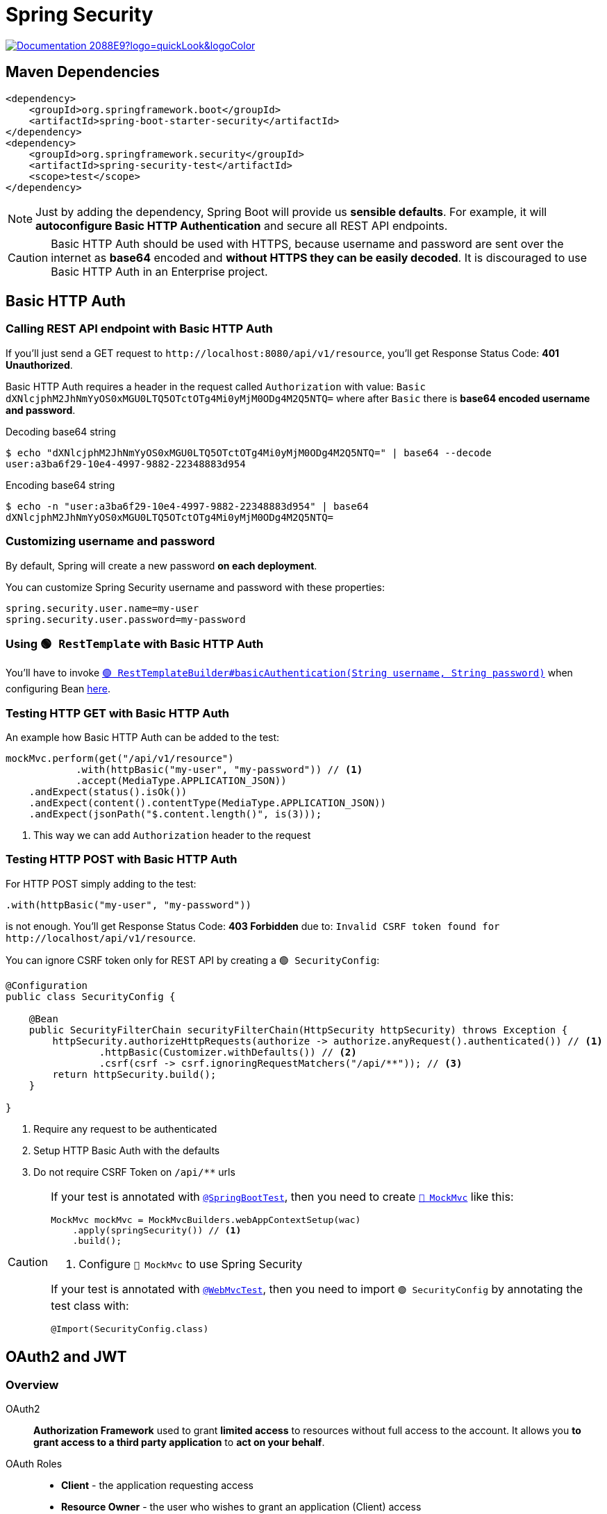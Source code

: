 = Spring Security

image:https://img.shields.io/badge/Documentation-2088E9?logo=quickLook&logoColor[link="https://docs.spring.io/spring-security/reference/index.html",window=_blank]

== Maven Dependencies

[,xml]
----
<dependency>
    <groupId>org.springframework.boot</groupId>
    <artifactId>spring-boot-starter-security</artifactId>
</dependency>
<dependency>
    <groupId>org.springframework.security</groupId>
    <artifactId>spring-security-test</artifactId>
    <scope>test</scope>
</dependency>
----

NOTE: Just by adding the dependency, Spring Boot will provide us *sensible defaults*. For example, it will *autoconfigure Basic HTTP Authentication* and secure all REST API endpoints.

CAUTION: Basic HTTP Auth should be used with HTTPS, because username and password are sent over the internet as *base64* encoded and *without HTTPS they can be easily decoded*. It is discouraged to use Basic HTTP Auth in an Enterprise project.

== Basic HTTP Auth

=== Calling REST API endpoint with Basic HTTP Auth

If you'll just send a GET request to `+http://localhost:8080/api/v1/resource+`, you'll get Response Status Code: *401 Unauthorized*.

Basic HTTP Auth requires a header in the request called `Authorization` with value: `Basic dXNlcjphM2JhNmYyOS0xMGU0LTQ5OTctOTg4Mi0yMjM0ODg4M2Q5NTQ=` where after `Basic` there is *base64 encoded username and password*.

.Decoding base64 string
[,shell]
----
$ echo "dXNlcjphM2JhNmYyOS0xMGU0LTQ5OTctOTg4Mi0yMjM0ODg4M2Q5NTQ=" | base64 --decode
user:a3ba6f29-10e4-4997-9882-22348883d954
----

.Encoding base64 string
[,shell]
----
$ echo -n "user:a3ba6f29-10e4-4997-9882-22348883d954" | base64
dXNlcjphM2JhNmYyOS0xMGU0LTQ5OTctOTg4Mi0yMjM0ODg4M2Q5NTQ=
----

=== Customizing username and password

By default, Spring will create a new password *on each deployment*.

You can customize Spring Security username and password with these properties:
[,properties]
----
spring.security.user.name=my-user
spring.security.user.password=my-password
----

=== Using `🟢 RestTemplate` with Basic HTTP Auth

You'll have to invoke https://docs.spring.io/spring-boot/api/java/org/springframework/boot/web/client/RestTemplateBuilder.html#basicAuthentication(java.lang.String,java.lang.String)[`🟢 RestTemplateBuilder#basicAuthentication(String username,
String password)`^] when configuring Bean xref:spring-web-client.adoc#_externalize_base_uri[here].

=== Testing HTTP GET with Basic HTTP Auth

An example how Basic HTTP Auth can be added to the test:

[,java]
----
mockMvc.perform(get("/api/v1/resource")
            .with(httpBasic("my-user", "my-password")) // <1>
            .accept(MediaType.APPLICATION_JSON))
    .andExpect(status().isOk())
    .andExpect(content().contentType(MediaType.APPLICATION_JSON))
    .andExpect(jsonPath("$.content.length()", is(3)));
----
<1> This way we can add `Authorization` header to the request

=== Testing HTTP POST with Basic HTTP Auth

For HTTP POST simply adding to the test:

[,java]
----
.with(httpBasic("my-user", "my-password"))
----

is not enough. You'll get Response Status Code: *403 Forbidden* due to: `Invalid CSRF token found for +http://localhost/api/v1/resource+`.

You can ignore CSRF token only for REST API by creating a `🟢 SecurityConfig`:

[,java]
----
@Configuration
public class SecurityConfig {

    @Bean
    public SecurityFilterChain securityFilterChain(HttpSecurity httpSecurity) throws Exception {
        httpSecurity.authorizeHttpRequests(authorize -> authorize.anyRequest().authenticated()) // <1>
                .httpBasic(Customizer.withDefaults()) // <2>
                .csrf(csrf -> csrf.ignoringRequestMatchers("/api/**")); // <3>
        return httpSecurity.build();
    }

}
----
<1> Require any request to be authenticated
<2> Setup HTTP Basic Auth with the defaults
<3> Do not require CSRF Token on `/api/**` urls

[CAUTION]
====
If your test is annotated with https://docs.spring.io/spring-boot/api/java/org/springframework/boot/test/context/SpringBootTest.html[`@SpringBootTest`^], then you need to create https://docs.spring.io/spring-framework/docs/current/javadoc-api/org/springframework/test/web/servlet/MockMvc.html[`🔴 MockMvc`^] like this:

[,java]
----
MockMvc mockMvc = MockMvcBuilders.webAppContextSetup(wac)
    .apply(springSecurity()) // <1>
    .build();
----
<1> Configure `🔴 MockMvc` to use Spring Security

If your test is annotated with https://docs.spring.io/spring-boot/api/java/org/springframework/boot/test/autoconfigure/web/servlet/WebMvcTest.html[`@WebMvcTest`^], then you need to import `🟢 SecurityConfig` by annotating the test class with:

[,java]
----
@Import(SecurityConfig.class)
----
====

== OAuth2 and JWT

=== Overview

OAuth2::
*Authorization Framework* used to grant *limited access* to resources without full access to the account. It allows you *to grant access to a third party application* to *act on your behalf*.

OAuth Roles::
* *Client* - the application requesting access
* *Resource Owner* - the user who wishes to grant an application (Client) access
* *Authorization Server* - verifies the identity of the user then issues access tokens to the application
* *Resource Server* - the resource to access

[]
Client Credentials Flow::
Most common OAuth https://auth0.com/docs/get-started/authentication-and-authorization-flow/which-oauth-2-0-flow-should-i-use[Authorization Flow] for RESTful APIs. It is used by services, where the user is a service role.
+
.Client Credentials Flow with JWT
image::oauth2-client-credentials-flow-with-jwt.png[,600]

JWT::
*JSON Web Token*. It contains *user information* and *authorized roles* (scopes). It has three parts: *Header*, *Payload* (data) and *Signature*. All 3 parts are tokenized using *base64 encoding*.

NOTE: HTTP / REST are *stateless* - each request is *self-contained*. Unlike Web Applications which often use *session id's stored in cookies*.

JWT is *signed* which *prevents clients from altering the contents* of the JWT. It can be signed using a number of techniques:

* *Symmetric encryption* - uses single key to sign, requires key to be shared
* *Asymmetric encryption* - uses Public and Private Keys (known as *Key Pair*)
** *Private Key* is used to generate signature and is not shared
** *Public Key* is shared and is used to verify signature

[]
JWT Verification::
. The Authorization Server *signs JWT* using the *Private Key*
. The Resource Server *requests the Public Key* from the Authorization Server
. Using the *Public Key* the Resource Server *verifies the signature of the JWT*
. The Resource Server can *cache the Public Key* for verification of future requests

IMPORTANT: Once the Resource Server has the Public Key, JWT can be validated *without additional requests* from the Authorization Server.

=== OAuth vs Basic HTTP Auth

* Basic HTTP Auth requires user credentials to be *shared with every resource*
* Basic HTTP Auth sends user credentials *unencrypted* in HTTP header and can be *compromised*
* With OAuth user credentials are *only shared with Authentication Server*
* User credentials *cannot be obtained* from Authorization Token
* Basic HTTP Auth has *no concept of security roles*
* With OAuth2 security roles are *defined in scopes* and *passed in Authorization Token*

IMPORTANT: When we're dealing with security roles, we can *grant access* to resources as needed or *deny access* when appropriate.

